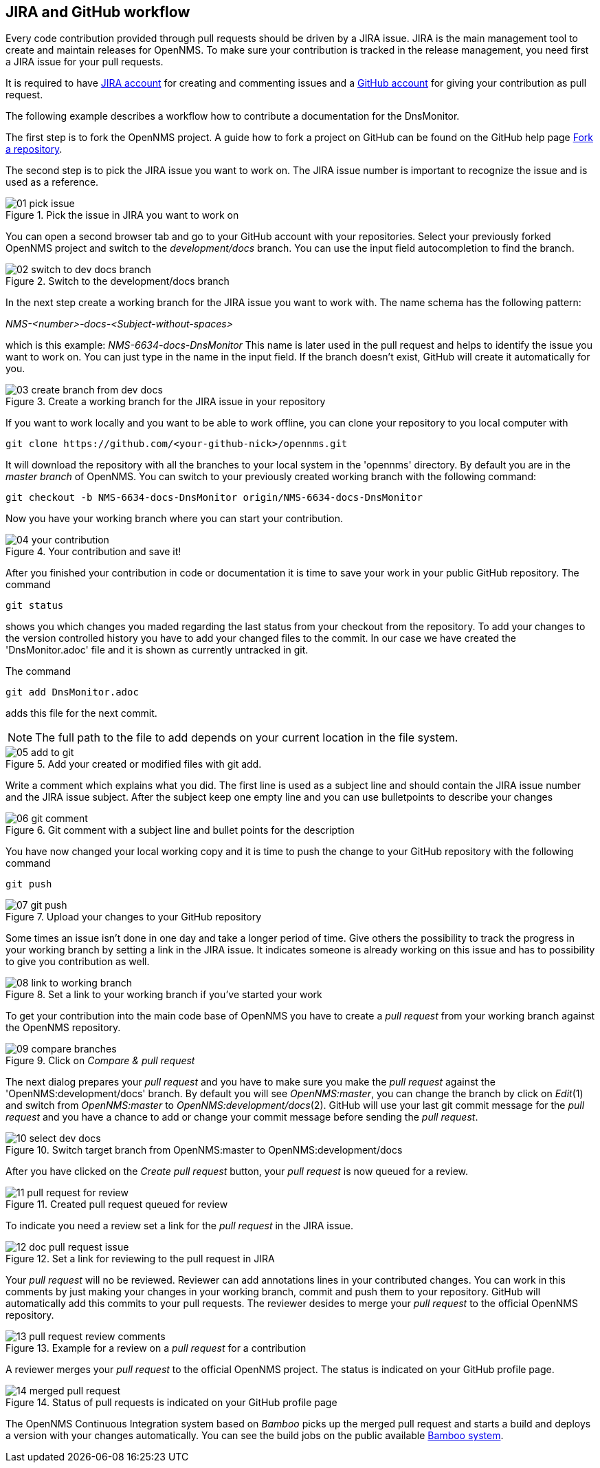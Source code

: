 
== JIRA and GitHub workflow
Every code contribution provided through pull requests should be driven by a JIRA issue.
JIRA is the main management tool to create and maintain releases for OpenNMS.
To make sure your contribution is tracked in the release management, you need first a JIRA issue for your pull requests.

It is required to have link:http://issues.opennms.org/secure/Signup!default.jspa[JIRA account] for creating and commenting issues and a link:https://github.com/join[GitHub account] for giving your contribution as pull request.

The following example describes a workflow how to contribute a documentation for the DnsMonitor.

The first step is to fork the OpenNMS project.
A guide how to fork a project on GitHub can be found on the GitHub help page link:https://help.github.com/articles/fork-a-repo[Fork a repository].

The second step is to pick the JIRA issue you want to work on.
The JIRA issue number is important to recognize the issue and is used as a reference.

.Pick the issue in JIRA you want to work on
image::../images/01_pick-issue.png[]

You can open a second browser tab and go to your GitHub account with your repositories.
Select your previously forked OpenNMS project and switch to the _development/docs_ branch.
You can use the input field autocompletion to find the branch.

.Switch to the development/docs branch
image::../images/02_switch-to-dev-docs-branch.png[]

In the next step create a working branch for the JIRA issue you want to work with.
The name schema has the following pattern: +

_NMS-<number>-docs-<Subject-without-spaces>_

which is this example: _NMS-6634-docs-DnsMonitor_
This name is later used in the pull request and helps to identify the issue you want to work on.
You can just type in the name in the input field.
If the branch doesn't exist, GitHub will create it automatically for you.

.Create a working branch for the JIRA issue in your repository
image::../images/03_create-branch-from-dev-docs.png[]

If you want to work locally and you want to be able to work offline, you can clone your repository to you local computer with

 git clone https://github.com/<your-github-nick>/opennms.git

It will download the repository with all the branches to your local system in the 'opennms' directory.
By default you are in the _master branch_ of OpenNMS.
You can switch to your previously created working branch with the following command:

 git checkout -b NMS-6634-docs-DnsMonitor origin/NMS-6634-docs-DnsMonitor

Now you have your working branch where you can start your contribution.

.Your contribution and save it!
image::../images/04_your-contribution.png[]

After you finished your contribution in code or documentation it is time to save your work in your public GitHub repository.
The command

 git status

shows you which changes you maded regarding the last status from your checkout from the repository.
To add your changes to the version controlled history you have to add your changed files to the commit.
In our case we have created the 'DnsMonitor.adoc' file and it is shown as currently untracked in git.

The command

 git add DnsMonitor.adoc

adds this file for the next commit.

NOTE: The full path to the file to add depends on your current location in the file system.

.Add your created or modified files with git add.
image::../images/05_add-to-git.png[]

Write a comment which explains what you did.
The first line is used as a subject line and should contain the JIRA issue number and the JIRA issue subject.
After the subject keep one empty line and you can use bulletpoints to describe your changes

.Git comment with a subject line and bullet points for the description
image::../images/06_git-comment.png[]

You have now changed your local working copy and it is time to push the change to your GitHub repository with the following command

 git push

.Upload your changes to your GitHub repository
image::../images/07_git-push.png[]

Some times an issue isn't done in one day and take a longer period of time.
Give others the possibility to track the progress in your working branch by setting a link in the JIRA issue.
It indicates someone is already working on this issue and has to possibility to give you contribution as well.

.Set a link to your working branch if you've started your work
image::../images/08_link-to-working-branch.png[]

To get your contribution into the main code base of OpenNMS you have to create a _pull request_ from your working branch against the OpenNMS repository.

.Click on _Compare & pull request_
image::../images/09_compare-branches.png[]

The next dialog prepares your _pull request_ and you have to make sure you make the _pull request_ against the 'OpenNMS:development/docs' branch.
By default you will see _OpenNMS:master_, you can change the branch by click on _Edit_(1) and switch from _OpenNMS:master_ to _OpenNMS:development/docs_(2).
GitHub will use your last git commit message for the _pull request_ and you have a chance to add or change your commit message before sending the _pull request_.

.Switch target branch from OpenNMS:master to OpenNMS:development/docs
image::../images/10_select-dev-docs.png[]

After you have clicked on the _Create pull request_ button, your _pull request_ is now queued for a review.

.Created pull request queued for review
image::../images/11_pull-request-for-review.png[]

To indicate you need a review set a link for the _pull request_ in the JIRA issue.

.Set a link for reviewing to the pull request in JIRA
image::../images/12_doc-pull-request-issue.png[]

Your _pull request_ will no be reviewed.
Reviewer can add annotations lines in your contributed changes.
You can work in this comments by just making your changes in your working branch, commit and push them to your repository.
GitHub will automatically add this commits to your pull requests.
The reviewer desides to merge your _pull request_ to the official OpenNMS repository.

.Example for a review on a _pull request_ for a contribution
image::../images/13_pull-request-review-comments.png[]

A reviewer merges your _pull request_ to the official OpenNMS project.
The status is indicated on your GitHub profile page.

.Status of pull requests is indicated on your GitHub profile page
image::../images/14_merged-pull-request.png[]

The OpenNMS Continuous Integration system based on _Bamboo_ picks up the merged pull request and starts a build and deploys a version with your changes automatically.
You can see the build jobs on the public available link:http://bamboo.internal.opennms.com:8085/allPlans.action[Bamboo system].

